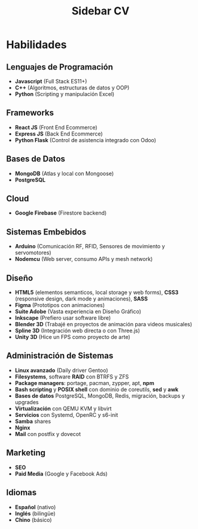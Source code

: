 #+title: Sidebar CV

* Habilidades

** Lenguajes de Programación
- *Javascript* (Full Stack ES11+)
- *C++* (Algoritmos, estructuras de datos y OOP)
- *Python* (Scripting y manipulación Excel)

** Frameworks
- *React JS* (Front End Ecommerce)
- *Express JS* (Back End Ecommerce)
- *Python Flask* (Control de asistencia integrado con Odoo)

** Bases de Datos
- *MongoDB* (Atlas y local con Mongoose)
- *PostgreSQL*

** Cloud
- *Google Firebase* (Firestore backend)

** Sistemas Embebidos
- *Arduino* (Comunicación RF, RFID, Sensores de movimiento y servomotores)
- *Nodemcu* (Web server, consumo APIs y mesh network)

** Diseño
- *HTML5* (elementos semanticos, local storage y web forms), *CSS3* (responsive design, dark mode y animaciones), *SASS*
- *Figma* (Prototipos con animaciones)
- *Suite Adobe* (Vasta experiencia en Diseño Gráfico)
- *Inkscape* (Prefiero usar software libre)
- *Blender 3D* (Trabajé en proyectos de animación para videos musicales)
- *Spline 3D* (Integración web directa o con Three.js)
- *Unity 3D* (Hice un FPS como proyecto de arte)

** Administración de Sistemas
- *Linux avanzado* (Daily driver Gentoo)
- *Filesystems*, software *RAID* con BTRFS y ZFS
- *Package managers*: portage, pacman, zypper, apt, *npm*
- *Bash scripting* y *POSIX shell* con dominio de coreutils, *sed* y *awk*
- *Bases de datos* PostgreSQL, MongoDB, Redis, migración, backups y upgrades
- *Virtualización* con QEMU KVM y libvirt
- *Servicios* con Systemd, OpenRC y s6-init
- *Samba* shares
- *Nginx*
- *Mail* con postfix y dovecot

** Marketing
- *SEO*
- *Paid Media* (Google y Facebook Ads)
  
** Idiomas
- *Español* (nativo)
- *Inglés* (bilingüe)
- *Chino* (básico)
